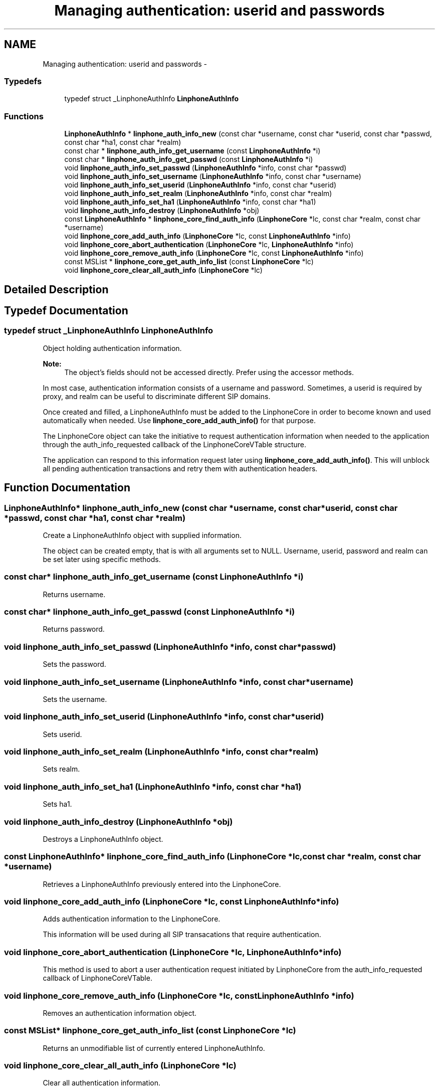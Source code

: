 .TH "Managing authentication: userid and passwords" 3 "Wed Jul 31 2013" "Version 3.6.99" "liblinphone" \" -*- nroff -*-
.ad l
.nh
.SH NAME
Managing authentication: userid and passwords \- 
.SS "Typedefs"

.in +1c
.ti -1c
.RI "typedef struct _LinphoneAuthInfo \fBLinphoneAuthInfo\fP"
.br
.in -1c
.SS "Functions"

.in +1c
.ti -1c
.RI "\fBLinphoneAuthInfo\fP * \fBlinphone_auth_info_new\fP (const char *username, const char *userid, const char *passwd, const char *ha1, const char *realm)"
.br
.ti -1c
.RI "const char * \fBlinphone_auth_info_get_username\fP (const \fBLinphoneAuthInfo\fP *i)"
.br
.ti -1c
.RI "const char * \fBlinphone_auth_info_get_passwd\fP (const \fBLinphoneAuthInfo\fP *i)"
.br
.ti -1c
.RI "void \fBlinphone_auth_info_set_passwd\fP (\fBLinphoneAuthInfo\fP *info, const char *passwd)"
.br
.ti -1c
.RI "void \fBlinphone_auth_info_set_username\fP (\fBLinphoneAuthInfo\fP *info, const char *username)"
.br
.ti -1c
.RI "void \fBlinphone_auth_info_set_userid\fP (\fBLinphoneAuthInfo\fP *info, const char *userid)"
.br
.ti -1c
.RI "void \fBlinphone_auth_info_set_realm\fP (\fBLinphoneAuthInfo\fP *info, const char *realm)"
.br
.ti -1c
.RI "void \fBlinphone_auth_info_set_ha1\fP (\fBLinphoneAuthInfo\fP *info, const char *ha1)"
.br
.ti -1c
.RI "void \fBlinphone_auth_info_destroy\fP (\fBLinphoneAuthInfo\fP *obj)"
.br
.ti -1c
.RI "const \fBLinphoneAuthInfo\fP * \fBlinphone_core_find_auth_info\fP (\fBLinphoneCore\fP *lc, const char *realm, const char *username)"
.br
.ti -1c
.RI "void \fBlinphone_core_add_auth_info\fP (\fBLinphoneCore\fP *lc, const \fBLinphoneAuthInfo\fP *info)"
.br
.ti -1c
.RI "void \fBlinphone_core_abort_authentication\fP (\fBLinphoneCore\fP *lc, \fBLinphoneAuthInfo\fP *info)"
.br
.ti -1c
.RI "void \fBlinphone_core_remove_auth_info\fP (\fBLinphoneCore\fP *lc, const \fBLinphoneAuthInfo\fP *info)"
.br
.ti -1c
.RI "const MSList * \fBlinphone_core_get_auth_info_list\fP (const \fBLinphoneCore\fP *lc)"
.br
.ti -1c
.RI "void \fBlinphone_core_clear_all_auth_info\fP (\fBLinphoneCore\fP *lc)"
.br
.in -1c
.SH "Detailed Description"
.PP 

.SH "Typedef Documentation"
.PP 
.SS "typedef struct _LinphoneAuthInfo \fBLinphoneAuthInfo\fP"
Object holding authentication information\&.
.PP
\fBNote:\fP
.RS 4
The object's fields should not be accessed directly\&. Prefer using the accessor methods\&.
.RE
.PP
In most case, authentication information consists of a username and password\&. Sometimes, a userid is required by proxy, and realm can be useful to discriminate different SIP domains\&.
.PP
Once created and filled, a LinphoneAuthInfo must be added to the LinphoneCore in order to become known and used automatically when needed\&. Use \fBlinphone_core_add_auth_info()\fP for that purpose\&.
.PP
The LinphoneCore object can take the initiative to request authentication information when needed to the application through the auth_info_requested callback of the LinphoneCoreVTable structure\&.
.PP
The application can respond to this information request later using \fBlinphone_core_add_auth_info()\fP\&. This will unblock all pending authentication transactions and retry them with authentication headers\&. 
.SH "Function Documentation"
.PP 
.SS "\fBLinphoneAuthInfo\fP* linphone_auth_info_new (const char *username, const char *userid, const char *passwd, const char *ha1, const char *realm)"
Create a LinphoneAuthInfo object with supplied information\&.
.PP
The object can be created empty, that is with all arguments set to NULL\&. Username, userid, password and realm can be set later using specific methods\&. 
.SS "const char* linphone_auth_info_get_username (const \fBLinphoneAuthInfo\fP *i)"
Returns username\&. 
.SS "const char* linphone_auth_info_get_passwd (const \fBLinphoneAuthInfo\fP *i)"
Returns password\&. 
.SS "void linphone_auth_info_set_passwd (\fBLinphoneAuthInfo\fP *info, const char *passwd)"
Sets the password\&. 
.SS "void linphone_auth_info_set_username (\fBLinphoneAuthInfo\fP *info, const char *username)"
Sets the username\&. 
.SS "void linphone_auth_info_set_userid (\fBLinphoneAuthInfo\fP *info, const char *userid)"
Sets userid\&. 
.SS "void linphone_auth_info_set_realm (\fBLinphoneAuthInfo\fP *info, const char *realm)"
Sets realm\&. 
.SS "void linphone_auth_info_set_ha1 (\fBLinphoneAuthInfo\fP *info, const char *ha1)"
Sets ha1\&. 
.SS "void linphone_auth_info_destroy (\fBLinphoneAuthInfo\fP *obj)"
Destroys a LinphoneAuthInfo object\&. 
.SS "const \fBLinphoneAuthInfo\fP* linphone_core_find_auth_info (\fBLinphoneCore\fP *lc, const char *realm, const char *username)"
Retrieves a LinphoneAuthInfo previously entered into the LinphoneCore\&. 
.SS "void linphone_core_add_auth_info (\fBLinphoneCore\fP *lc, const \fBLinphoneAuthInfo\fP *info)"
Adds authentication information to the LinphoneCore\&.
.PP
This information will be used during all SIP transacations that require authentication\&. 
.SS "void linphone_core_abort_authentication (\fBLinphoneCore\fP *lc, \fBLinphoneAuthInfo\fP *info)"
This method is used to abort a user authentication request initiated by LinphoneCore from the auth_info_requested callback of LinphoneCoreVTable\&. 
.SS "void linphone_core_remove_auth_info (\fBLinphoneCore\fP *lc, const \fBLinphoneAuthInfo\fP *info)"
Removes an authentication information object\&. 
.SS "const MSList* linphone_core_get_auth_info_list (const \fBLinphoneCore\fP *lc)"
Returns an unmodifiable list of currently entered LinphoneAuthInfo\&. 
.SS "void linphone_core_clear_all_auth_info (\fBLinphoneCore\fP *lc)"
Clear all authentication information\&. 
.SH "Author"
.PP 
Generated automatically by Doxygen for liblinphone from the source code\&.
